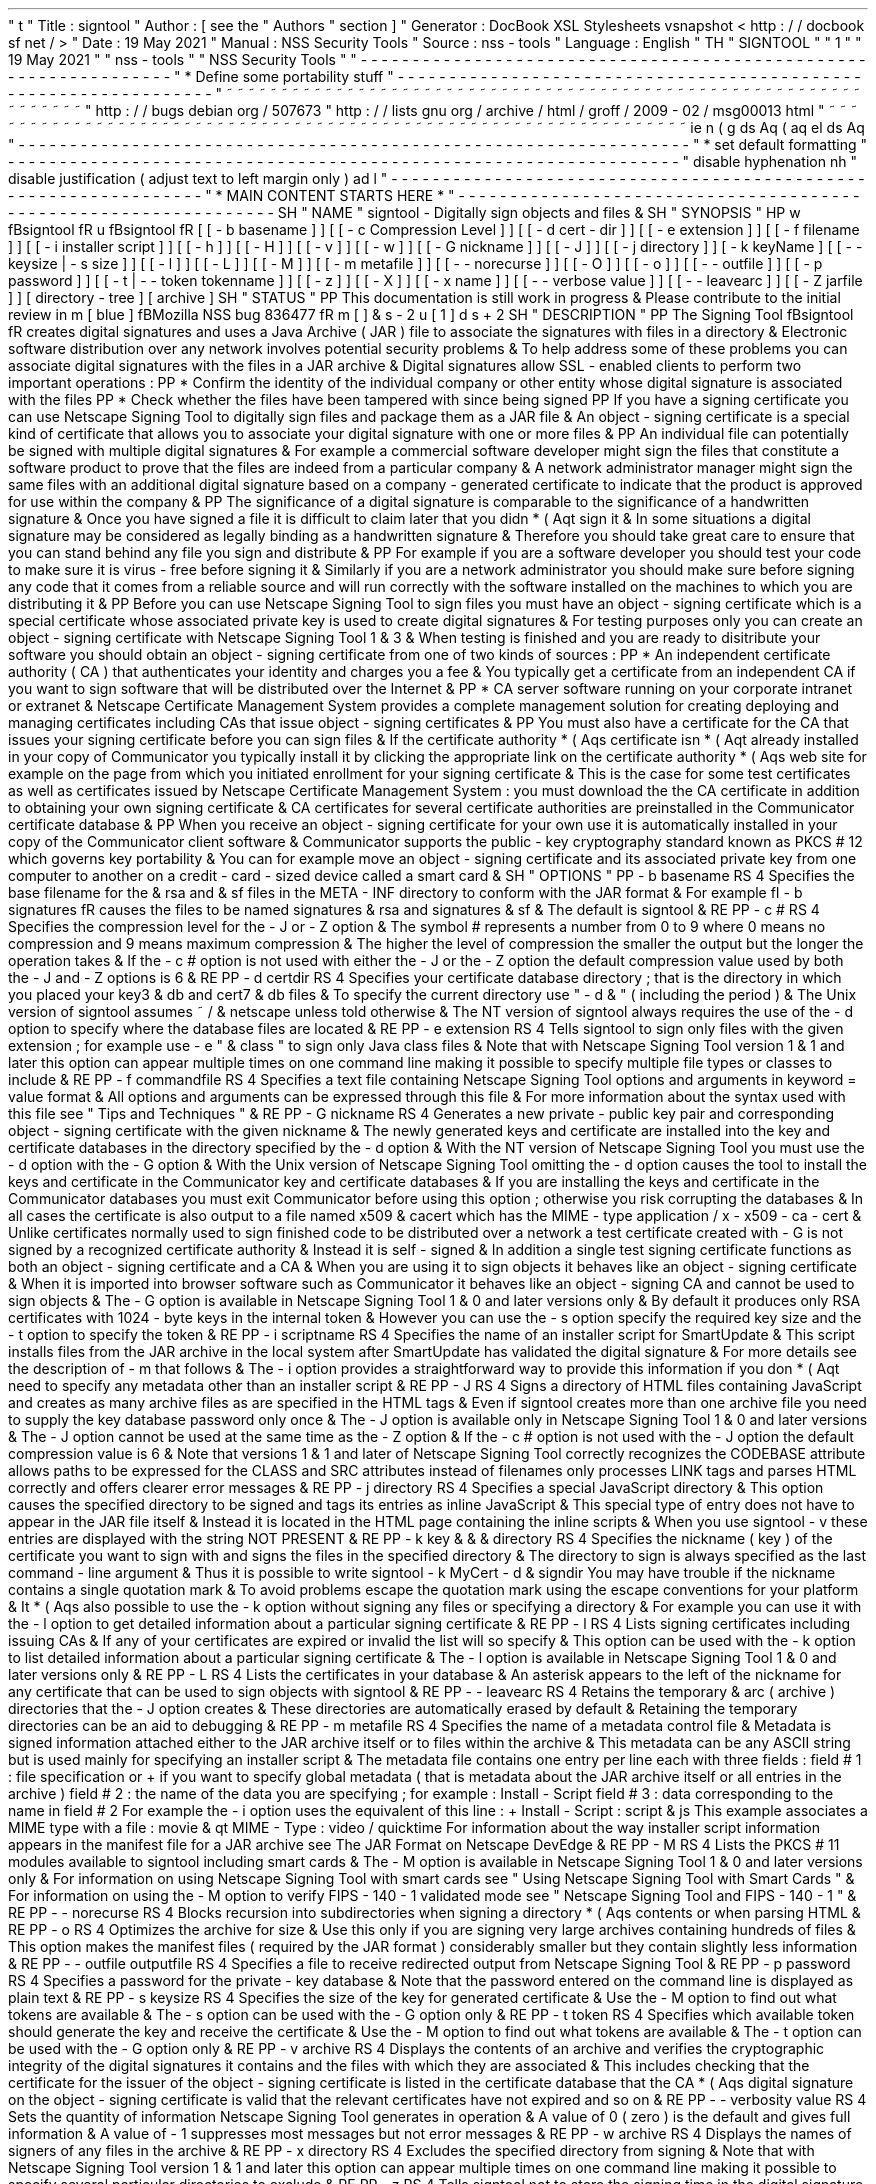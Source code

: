'
\
"
t
.
\
"
Title
:
signtool
.
\
"
Author
:
[
see
the
"
Authors
"
section
]
.
\
"
Generator
:
DocBook
XSL
Stylesheets
vsnapshot
<
http
:
/
/
docbook
.
sf
.
net
/
>
.
\
"
Date
:
19
May
2021
.
\
"
Manual
:
NSS
Security
Tools
.
\
"
Source
:
nss
-
tools
.
\
"
Language
:
English
.
\
"
.
TH
"
SIGNTOOL
"
"
1
"
"
19
May
2021
"
"
nss
-
tools
"
"
NSS
Security
Tools
"
.
\
"
-
-
-
-
-
-
-
-
-
-
-
-
-
-
-
-
-
-
-
-
-
-
-
-
-
-
-
-
-
-
-
-
-
-
-
-
-
-
-
-
-
-
-
-
-
-
-
-
-
-
-
-
-
-
-
-
-
-
-
-
-
-
-
-
-
.
\
"
*
Define
some
portability
stuff
.
\
"
-
-
-
-
-
-
-
-
-
-
-
-
-
-
-
-
-
-
-
-
-
-
-
-
-
-
-
-
-
-
-
-
-
-
-
-
-
-
-
-
-
-
-
-
-
-
-
-
-
-
-
-
-
-
-
-
-
-
-
-
-
-
-
-
-
.
\
"
~
~
~
~
~
~
~
~
~
~
~
~
~
~
~
~
~
~
~
~
~
~
~
~
~
~
~
~
~
~
~
~
~
~
~
~
~
~
~
~
~
~
~
~
~
~
~
~
~
~
~
~
~
~
~
~
~
~
~
~
~
~
~
~
~
.
\
"
http
:
/
/
bugs
.
debian
.
org
/
507673
.
\
"
http
:
/
/
lists
.
gnu
.
org
/
archive
/
html
/
groff
/
2009
-
02
/
msg00013
.
html
.
\
"
~
~
~
~
~
~
~
~
~
~
~
~
~
~
~
~
~
~
~
~
~
~
~
~
~
~
~
~
~
~
~
~
~
~
~
~
~
~
~
~
~
~
~
~
~
~
~
~
~
~
~
~
~
~
~
~
~
~
~
~
~
~
~
~
~
.
ie
\
n
(
.
g
.
ds
Aq
\
(
aq
.
el
.
ds
Aq
'
.
\
"
-
-
-
-
-
-
-
-
-
-
-
-
-
-
-
-
-
-
-
-
-
-
-
-
-
-
-
-
-
-
-
-
-
-
-
-
-
-
-
-
-
-
-
-
-
-
-
-
-
-
-
-
-
-
-
-
-
-
-
-
-
-
-
-
-
.
\
"
*
set
default
formatting
.
\
"
-
-
-
-
-
-
-
-
-
-
-
-
-
-
-
-
-
-
-
-
-
-
-
-
-
-
-
-
-
-
-
-
-
-
-
-
-
-
-
-
-
-
-
-
-
-
-
-
-
-
-
-
-
-
-
-
-
-
-
-
-
-
-
-
-
.
\
"
disable
hyphenation
.
nh
.
\
"
disable
justification
(
adjust
text
to
left
margin
only
)
.
ad
l
.
\
"
-
-
-
-
-
-
-
-
-
-
-
-
-
-
-
-
-
-
-
-
-
-
-
-
-
-
-
-
-
-
-
-
-
-
-
-
-
-
-
-
-
-
-
-
-
-
-
-
-
-
-
-
-
-
-
-
-
-
-
-
-
-
-
-
-
.
\
"
*
MAIN
CONTENT
STARTS
HERE
*
.
\
"
-
-
-
-
-
-
-
-
-
-
-
-
-
-
-
-
-
-
-
-
-
-
-
-
-
-
-
-
-
-
-
-
-
-
-
-
-
-
-
-
-
-
-
-
-
-
-
-
-
-
-
-
-
-
-
-
-
-
-
-
-
-
-
-
-
.
SH
"
NAME
"
signtool
\
-
Digitally
sign
objects
and
files
\
&
.
.
SH
"
SYNOPSIS
"
.
HP
\
w
'
\
fBsigntool
\
fR
\
'
u
\
fBsigntool
\
fR
[
[
\
-
b
\
basename
]
]
[
[
\
-
c
\
Compression
\
Level
]
]
[
[
\
-
d
\
cert
\
-
dir
]
]
[
[
\
-
e
\
extension
]
]
[
[
\
-
f
\
filename
]
]
[
[
\
-
i
\
installer
\
script
]
]
[
[
\
-
h
]
]
[
[
\
-
H
]
]
[
[
\
-
v
]
]
[
[
\
-
w
]
]
[
[
\
-
G
\
nickname
]
]
[
[
\
-
J
]
]
[
[
\
-
j
\
directory
]
]
[
\
-
k
\
keyName
]
[
[
\
-
\
-
keysize
\
|
\
\
-
s
\
size
]
]
[
[
\
-
l
]
]
[
[
\
-
L
]
]
[
[
\
-
M
]
]
[
[
\
-
m
\
metafile
]
]
[
[
\
-
\
-
norecurse
]
]
[
[
\
-
O
]
]
[
[
\
-
o
]
]
[
[
\
-
\
-
outfile
]
]
[
[
\
-
p
\
password
]
]
[
[
\
-
t
|
\
-
\
-
token
\
tokenname
]
]
[
[
\
-
z
]
]
[
[
\
-
X
]
]
[
[
\
-
x
\
name
]
]
[
[
\
-
\
-
verbose
\
value
]
]
[
[
\
-
\
-
leavearc
]
]
[
[
\
-
Z
\
jarfile
]
]
[
directory
\
-
tree
]
[
archive
]
.
SH
"
STATUS
"
.
PP
This
documentation
is
still
work
in
progress
\
&
.
Please
contribute
to
the
initial
review
in
\
m
[
blue
]
\
fBMozilla
NSS
bug
836477
\
fR
\
m
[
]
\
&
\
s
-
2
\
u
[
1
]
\
d
\
s
+
2
.
SH
"
DESCRIPTION
"
.
PP
The
Signing
Tool
\
fBsigntool
\
fR
creates
digital
signatures
and
uses
a
Java
Archive
(
JAR
)
file
to
associate
the
signatures
with
files
in
a
directory
\
&
.
Electronic
software
distribution
over
any
network
involves
potential
security
problems
\
&
.
To
help
address
some
of
these
problems
you
can
associate
digital
signatures
with
the
files
in
a
JAR
archive
\
&
.
Digital
signatures
allow
SSL
\
-
enabled
clients
to
perform
two
important
operations
:
.
PP
*
Confirm
the
identity
of
the
individual
company
or
other
entity
whose
digital
signature
is
associated
with
the
files
.
PP
*
Check
whether
the
files
have
been
tampered
with
since
being
signed
.
PP
If
you
have
a
signing
certificate
you
can
use
Netscape
Signing
Tool
to
digitally
sign
files
and
package
them
as
a
JAR
file
\
&
.
An
object
\
-
signing
certificate
is
a
special
kind
of
certificate
that
allows
you
to
associate
your
digital
signature
with
one
or
more
files
\
&
.
.
PP
An
individual
file
can
potentially
be
signed
with
multiple
digital
signatures
\
&
.
For
example
a
commercial
software
developer
might
sign
the
files
that
constitute
a
software
product
to
prove
that
the
files
are
indeed
from
a
particular
company
\
&
.
A
network
administrator
manager
might
sign
the
same
files
with
an
additional
digital
signature
based
on
a
company
\
-
generated
certificate
to
indicate
that
the
product
is
approved
for
use
within
the
company
\
&
.
.
PP
The
significance
of
a
digital
signature
is
comparable
to
the
significance
of
a
handwritten
signature
\
&
.
Once
you
have
signed
a
file
it
is
difficult
to
claim
later
that
you
didn
\
*
(
Aqt
sign
it
\
&
.
In
some
situations
a
digital
signature
may
be
considered
as
legally
binding
as
a
handwritten
signature
\
&
.
Therefore
you
should
take
great
care
to
ensure
that
you
can
stand
behind
any
file
you
sign
and
distribute
\
&
.
.
PP
For
example
if
you
are
a
software
developer
you
should
test
your
code
to
make
sure
it
is
virus
\
-
free
before
signing
it
\
&
.
Similarly
if
you
are
a
network
administrator
you
should
make
sure
before
signing
any
code
that
it
comes
from
a
reliable
source
and
will
run
correctly
with
the
software
installed
on
the
machines
to
which
you
are
distributing
it
\
&
.
.
PP
Before
you
can
use
Netscape
Signing
Tool
to
sign
files
you
must
have
an
object
\
-
signing
certificate
which
is
a
special
certificate
whose
associated
private
key
is
used
to
create
digital
signatures
\
&
.
For
testing
purposes
only
you
can
create
an
object
\
-
signing
certificate
with
Netscape
Signing
Tool
1
\
&
.
3
\
&
.
When
testing
is
finished
and
you
are
ready
to
disitribute
your
software
you
should
obtain
an
object
\
-
signing
certificate
from
one
of
two
kinds
of
sources
:
.
PP
*
An
independent
certificate
authority
(
CA
)
that
authenticates
your
identity
and
charges
you
a
fee
\
&
.
You
typically
get
a
certificate
from
an
independent
CA
if
you
want
to
sign
software
that
will
be
distributed
over
the
Internet
\
&
.
.
PP
*
CA
server
software
running
on
your
corporate
intranet
or
extranet
\
&
.
Netscape
Certificate
Management
System
provides
a
complete
management
solution
for
creating
deploying
and
managing
certificates
including
CAs
that
issue
object
\
-
signing
certificates
\
&
.
.
PP
You
must
also
have
a
certificate
for
the
CA
that
issues
your
signing
certificate
before
you
can
sign
files
\
&
.
If
the
certificate
authority
\
*
(
Aqs
certificate
isn
\
*
(
Aqt
already
installed
in
your
copy
of
Communicator
you
typically
install
it
by
clicking
the
appropriate
link
on
the
certificate
authority
\
*
(
Aqs
web
site
for
example
on
the
page
from
which
you
initiated
enrollment
for
your
signing
certificate
\
&
.
This
is
the
case
for
some
test
certificates
as
well
as
certificates
issued
by
Netscape
Certificate
Management
System
:
you
must
download
the
the
CA
certificate
in
addition
to
obtaining
your
own
signing
certificate
\
&
.
CA
certificates
for
several
certificate
authorities
are
preinstalled
in
the
Communicator
certificate
database
\
&
.
.
PP
When
you
receive
an
object
\
-
signing
certificate
for
your
own
use
it
is
automatically
installed
in
your
copy
of
the
Communicator
client
software
\
&
.
Communicator
supports
the
public
\
-
key
cryptography
standard
known
as
PKCS
#
12
which
governs
key
portability
\
&
.
You
can
for
example
move
an
object
\
-
signing
certificate
and
its
associated
private
key
from
one
computer
to
another
on
a
credit
\
-
card
\
-
sized
device
called
a
smart
card
\
&
.
.
SH
"
OPTIONS
"
.
PP
\
-
b
basename
.
RS
4
Specifies
the
base
filename
for
the
\
&
.
rsa
and
\
&
.
sf
files
in
the
META
\
-
INF
directory
to
conform
with
the
JAR
format
\
&
.
For
example
\
fI
\
-
b
signatures
\
fR
causes
the
files
to
be
named
signatures
\
&
.
rsa
and
signatures
\
&
.
sf
\
&
.
The
default
is
signtool
\
&
.
.
RE
.
PP
\
-
c
#
.
RS
4
Specifies
the
compression
level
for
the
\
-
J
or
\
-
Z
option
\
&
.
The
symbol
#
represents
a
number
from
0
to
9
where
0
means
no
compression
and
9
means
maximum
compression
\
&
.
The
higher
the
level
of
compression
the
smaller
the
output
but
the
longer
the
operation
takes
\
&
.
If
the
\
-
c
#
option
is
not
used
with
either
the
\
-
J
or
the
\
-
Z
option
the
default
compression
value
used
by
both
the
\
-
J
and
\
-
Z
options
is
6
\
&
.
.
RE
.
PP
\
-
d
certdir
.
RS
4
Specifies
your
certificate
database
directory
;
that
is
the
directory
in
which
you
placed
your
key3
\
&
.
db
and
cert7
\
&
.
db
files
\
&
.
To
specify
the
current
directory
use
"
\
-
d
\
&
.
"
(
including
the
period
)
\
&
.
The
Unix
version
of
signtool
assumes
~
/
\
&
.
netscape
unless
told
otherwise
\
&
.
The
NT
version
of
signtool
always
requires
the
use
of
the
\
-
d
option
to
specify
where
the
database
files
are
located
\
&
.
.
RE
.
PP
\
-
e
extension
.
RS
4
Tells
signtool
to
sign
only
files
with
the
given
extension
;
for
example
use
\
-
e
"
\
&
.
class
"
to
sign
only
Java
class
files
\
&
.
Note
that
with
Netscape
Signing
Tool
version
1
\
&
.
1
and
later
this
option
can
appear
multiple
times
on
one
command
line
making
it
possible
to
specify
multiple
file
types
or
classes
to
include
\
&
.
.
RE
.
PP
\
-
f
commandfile
.
RS
4
Specifies
a
text
file
containing
Netscape
Signing
Tool
options
and
arguments
in
keyword
=
value
format
\
&
.
All
options
and
arguments
can
be
expressed
through
this
file
\
&
.
For
more
information
about
the
syntax
used
with
this
file
see
"
Tips
and
Techniques
"
\
&
.
.
RE
.
PP
\
-
G
nickname
.
RS
4
Generates
a
new
private
\
-
public
key
pair
and
corresponding
object
\
-
signing
certificate
with
the
given
nickname
\
&
.
The
newly
generated
keys
and
certificate
are
installed
into
the
key
and
certificate
databases
in
the
directory
specified
by
the
\
-
d
option
\
&
.
With
the
NT
version
of
Netscape
Signing
Tool
you
must
use
the
\
-
d
option
with
the
\
-
G
option
\
&
.
With
the
Unix
version
of
Netscape
Signing
Tool
omitting
the
\
-
d
option
causes
the
tool
to
install
the
keys
and
certificate
in
the
Communicator
key
and
certificate
databases
\
&
.
If
you
are
installing
the
keys
and
certificate
in
the
Communicator
databases
you
must
exit
Communicator
before
using
this
option
;
otherwise
you
risk
corrupting
the
databases
\
&
.
In
all
cases
the
certificate
is
also
output
to
a
file
named
x509
\
&
.
cacert
which
has
the
MIME
\
-
type
application
/
x
\
-
x509
\
-
ca
\
-
cert
\
&
.
Unlike
certificates
normally
used
to
sign
finished
code
to
be
distributed
over
a
network
a
test
certificate
created
with
\
-
G
is
not
signed
by
a
recognized
certificate
authority
\
&
.
Instead
it
is
self
\
-
signed
\
&
.
In
addition
a
single
test
signing
certificate
functions
as
both
an
object
\
-
signing
certificate
and
a
CA
\
&
.
When
you
are
using
it
to
sign
objects
it
behaves
like
an
object
\
-
signing
certificate
\
&
.
When
it
is
imported
into
browser
software
such
as
Communicator
it
behaves
like
an
object
\
-
signing
CA
and
cannot
be
used
to
sign
objects
\
&
.
The
\
-
G
option
is
available
in
Netscape
Signing
Tool
1
\
&
.
0
and
later
versions
only
\
&
.
By
default
it
produces
only
RSA
certificates
with
1024
\
-
byte
keys
in
the
internal
token
\
&
.
However
you
can
use
the
\
-
s
option
specify
the
required
key
size
and
the
\
-
t
option
to
specify
the
token
\
&
.
.
RE
.
PP
\
-
i
scriptname
.
RS
4
Specifies
the
name
of
an
installer
script
for
SmartUpdate
\
&
.
This
script
installs
files
from
the
JAR
archive
in
the
local
system
after
SmartUpdate
has
validated
the
digital
signature
\
&
.
For
more
details
see
the
description
of
\
-
m
that
follows
\
&
.
The
\
-
i
option
provides
a
straightforward
way
to
provide
this
information
if
you
don
\
*
(
Aqt
need
to
specify
any
metadata
other
than
an
installer
script
\
&
.
.
RE
.
PP
\
-
J
.
RS
4
Signs
a
directory
of
HTML
files
containing
JavaScript
and
creates
as
many
archive
files
as
are
specified
in
the
HTML
tags
\
&
.
Even
if
signtool
creates
more
than
one
archive
file
you
need
to
supply
the
key
database
password
only
once
\
&
.
The
\
-
J
option
is
available
only
in
Netscape
Signing
Tool
1
\
&
.
0
and
later
versions
\
&
.
The
\
-
J
option
cannot
be
used
at
the
same
time
as
the
\
-
Z
option
\
&
.
If
the
\
-
c
#
option
is
not
used
with
the
\
-
J
option
the
default
compression
value
is
6
\
&
.
Note
that
versions
1
\
&
.
1
and
later
of
Netscape
Signing
Tool
correctly
recognizes
the
CODEBASE
attribute
allows
paths
to
be
expressed
for
the
CLASS
and
SRC
attributes
instead
of
filenames
only
processes
LINK
tags
and
parses
HTML
correctly
and
offers
clearer
error
messages
\
&
.
.
RE
.
PP
\
-
j
directory
.
RS
4
Specifies
a
special
JavaScript
directory
\
&
.
This
option
causes
the
specified
directory
to
be
signed
and
tags
its
entries
as
inline
JavaScript
\
&
.
This
special
type
of
entry
does
not
have
to
appear
in
the
JAR
file
itself
\
&
.
Instead
it
is
located
in
the
HTML
page
containing
the
inline
scripts
\
&
.
When
you
use
signtool
\
-
v
these
entries
are
displayed
with
the
string
NOT
PRESENT
\
&
.
.
RE
.
PP
\
-
k
key
\
&
.
\
&
.
\
&
.
directory
.
RS
4
Specifies
the
nickname
(
key
)
of
the
certificate
you
want
to
sign
with
and
signs
the
files
in
the
specified
directory
\
&
.
The
directory
to
sign
is
always
specified
as
the
last
command
\
-
line
argument
\
&
.
Thus
it
is
possible
to
write
signtool
\
-
k
MyCert
\
-
d
\
&
.
signdir
You
may
have
trouble
if
the
nickname
contains
a
single
quotation
mark
\
&
.
To
avoid
problems
escape
the
quotation
mark
using
the
escape
conventions
for
your
platform
\
&
.
It
\
*
(
Aqs
also
possible
to
use
the
\
-
k
option
without
signing
any
files
or
specifying
a
directory
\
&
.
For
example
you
can
use
it
with
the
\
-
l
option
to
get
detailed
information
about
a
particular
signing
certificate
\
&
.
.
RE
.
PP
\
-
l
.
RS
4
Lists
signing
certificates
including
issuing
CAs
\
&
.
If
any
of
your
certificates
are
expired
or
invalid
the
list
will
so
specify
\
&
.
This
option
can
be
used
with
the
\
-
k
option
to
list
detailed
information
about
a
particular
signing
certificate
\
&
.
The
\
-
l
option
is
available
in
Netscape
Signing
Tool
1
\
&
.
0
and
later
versions
only
\
&
.
.
RE
.
PP
\
-
L
.
RS
4
Lists
the
certificates
in
your
database
\
&
.
An
asterisk
appears
to
the
left
of
the
nickname
for
any
certificate
that
can
be
used
to
sign
objects
with
signtool
\
&
.
.
RE
.
PP
\
-
\
-
leavearc
.
RS
4
Retains
the
temporary
\
&
.
arc
(
archive
)
directories
that
the
\
-
J
option
creates
\
&
.
These
directories
are
automatically
erased
by
default
\
&
.
Retaining
the
temporary
directories
can
be
an
aid
to
debugging
\
&
.
.
RE
.
PP
\
-
m
metafile
.
RS
4
Specifies
the
name
of
a
metadata
control
file
\
&
.
Metadata
is
signed
information
attached
either
to
the
JAR
archive
itself
or
to
files
within
the
archive
\
&
.
This
metadata
can
be
any
ASCII
string
but
is
used
mainly
for
specifying
an
installer
script
\
&
.
The
metadata
file
contains
one
entry
per
line
each
with
three
fields
:
field
#
1
:
file
specification
or
+
if
you
want
to
specify
global
metadata
(
that
is
metadata
about
the
JAR
archive
itself
or
all
entries
in
the
archive
)
field
#
2
:
the
name
of
the
data
you
are
specifying
;
for
example
:
Install
\
-
Script
field
#
3
:
data
corresponding
to
the
name
in
field
#
2
For
example
the
\
-
i
option
uses
the
equivalent
of
this
line
:
+
Install
\
-
Script
:
script
\
&
.
js
This
example
associates
a
MIME
type
with
a
file
:
movie
\
&
.
qt
MIME
\
-
Type
:
video
/
quicktime
For
information
about
the
way
installer
script
information
appears
in
the
manifest
file
for
a
JAR
archive
see
The
JAR
Format
on
Netscape
DevEdge
\
&
.
.
RE
.
PP
\
-
M
.
RS
4
Lists
the
PKCS
#
11
modules
available
to
signtool
including
smart
cards
\
&
.
The
\
-
M
option
is
available
in
Netscape
Signing
Tool
1
\
&
.
0
and
later
versions
only
\
&
.
For
information
on
using
Netscape
Signing
Tool
with
smart
cards
see
"
Using
Netscape
Signing
Tool
with
Smart
Cards
"
\
&
.
For
information
on
using
the
\
-
M
option
to
verify
FIPS
\
-
140
\
-
1
validated
mode
see
"
Netscape
Signing
Tool
and
FIPS
\
-
140
\
-
1
"
\
&
.
.
RE
.
PP
\
-
\
-
norecurse
.
RS
4
Blocks
recursion
into
subdirectories
when
signing
a
directory
\
*
(
Aqs
contents
or
when
parsing
HTML
\
&
.
.
RE
.
PP
\
-
o
.
RS
4
Optimizes
the
archive
for
size
\
&
.
Use
this
only
if
you
are
signing
very
large
archives
containing
hundreds
of
files
\
&
.
This
option
makes
the
manifest
files
(
required
by
the
JAR
format
)
considerably
smaller
but
they
contain
slightly
less
information
\
&
.
.
RE
.
PP
\
-
\
-
outfile
outputfile
.
RS
4
Specifies
a
file
to
receive
redirected
output
from
Netscape
Signing
Tool
\
&
.
.
RE
.
PP
\
-
p
password
.
RS
4
Specifies
a
password
for
the
private
\
-
key
database
\
&
.
Note
that
the
password
entered
on
the
command
line
is
displayed
as
plain
text
\
&
.
.
RE
.
PP
\
-
s
keysize
.
RS
4
Specifies
the
size
of
the
key
for
generated
certificate
\
&
.
Use
the
\
-
M
option
to
find
out
what
tokens
are
available
\
&
.
The
\
-
s
option
can
be
used
with
the
\
-
G
option
only
\
&
.
.
RE
.
PP
\
-
t
token
.
RS
4
Specifies
which
available
token
should
generate
the
key
and
receive
the
certificate
\
&
.
Use
the
\
-
M
option
to
find
out
what
tokens
are
available
\
&
.
The
\
-
t
option
can
be
used
with
the
\
-
G
option
only
\
&
.
.
RE
.
PP
\
-
v
archive
.
RS
4
Displays
the
contents
of
an
archive
and
verifies
the
cryptographic
integrity
of
the
digital
signatures
it
contains
and
the
files
with
which
they
are
associated
\
&
.
This
includes
checking
that
the
certificate
for
the
issuer
of
the
object
\
-
signing
certificate
is
listed
in
the
certificate
database
that
the
CA
\
*
(
Aqs
digital
signature
on
the
object
\
-
signing
certificate
is
valid
that
the
relevant
certificates
have
not
expired
and
so
on
\
&
.
.
RE
.
PP
\
-
\
-
verbosity
value
.
RS
4
Sets
the
quantity
of
information
Netscape
Signing
Tool
generates
in
operation
\
&
.
A
value
of
0
(
zero
)
is
the
default
and
gives
full
information
\
&
.
A
value
of
\
-
1
suppresses
most
messages
but
not
error
messages
\
&
.
.
RE
.
PP
\
-
w
archive
.
RS
4
Displays
the
names
of
signers
of
any
files
in
the
archive
\
&
.
.
RE
.
PP
\
-
x
directory
.
RS
4
Excludes
the
specified
directory
from
signing
\
&
.
Note
that
with
Netscape
Signing
Tool
version
1
\
&
.
1
and
later
this
option
can
appear
multiple
times
on
one
command
line
making
it
possible
to
specify
several
particular
directories
to
exclude
\
&
.
.
RE
.
PP
\
-
z
.
RS
4
Tells
signtool
not
to
store
the
signing
time
in
the
digital
signature
\
&
.
This
option
is
useful
if
you
want
the
expiration
date
of
the
signature
checked
against
the
current
date
and
time
rather
than
the
time
the
files
were
signed
\
&
.
.
RE
.
PP
\
-
Z
jarfile
.
RS
4
Creates
a
JAR
file
with
the
specified
name
\
&
.
You
must
specify
this
option
if
you
want
signtool
to
create
the
JAR
file
;
it
does
not
do
so
automatically
\
&
.
If
you
don
\
*
(
Aqt
specify
\
-
Z
you
must
use
an
external
ZIP
tool
to
create
the
JAR
file
\
&
.
The
\
-
Z
option
cannot
be
used
at
the
same
time
as
the
\
-
J
option
\
&
.
If
the
\
-
c
#
option
is
not
used
with
the
\
-
Z
option
the
default
compression
value
is
6
\
&
.
.
RE
.
SH
"
THE
COMMAND
FILE
FORMAT
"
.
PP
Entries
in
a
Netscape
Signing
Tool
command
file
have
this
general
format
:
keyword
=
value
Everything
before
the
=
sign
on
a
single
line
is
a
keyword
and
everything
from
the
=
sign
to
the
end
of
line
is
a
value
\
&
.
The
value
may
include
=
signs
;
only
the
first
=
sign
on
a
line
is
interpreted
\
&
.
Blank
lines
are
ignored
but
white
space
on
a
line
with
keywords
and
values
is
assumed
to
be
part
of
the
keyword
(
if
it
comes
before
the
equal
sign
)
or
part
of
the
value
(
if
it
comes
after
the
first
equal
sign
)
\
&
.
Keywords
are
case
insensitive
values
are
generally
case
sensitive
\
&
.
Since
the
=
sign
and
newline
delimit
the
value
it
should
not
be
quoted
\
&
.
.
PP
\
fBSubsection
\
fR
.
PP
basename
.
RS
4
Same
as
\
-
b
option
\
&
.
.
RE
.
PP
compression
.
RS
4
Same
as
\
-
c
option
\
&
.
.
RE
.
PP
certdir
.
RS
4
Same
as
\
-
d
option
\
&
.
.
RE
.
PP
extension
.
RS
4
Same
as
\
-
e
option
\
&
.
.
RE
.
PP
generate
.
RS
4
Same
as
\
-
G
option
\
&
.
.
RE
.
PP
installscript
.
RS
4
Same
as
\
-
i
option
\
&
.
.
RE
.
PP
javascriptdir
.
RS
4
Same
as
\
-
j
option
\
&
.
.
RE
.
PP
htmldir
.
RS
4
Same
as
\
-
J
option
\
&
.
.
RE
.
PP
certname
.
RS
4
Nickname
of
certificate
as
with
\
-
k
and
\
-
l
\
-
k
options
\
&
.
.
RE
.
PP
signdir
.
RS
4
The
directory
to
be
signed
as
with
\
-
k
option
\
&
.
.
RE
.
PP
list
.
RS
4
Same
as
\
-
l
option
\
&
.
Value
is
ignored
but
=
sign
must
be
present
\
&
.
.
RE
.
PP
listall
.
RS
4
Same
as
\
-
L
option
\
&
.
Value
is
ignored
but
=
sign
must
be
present
\
&
.
.
RE
.
PP
metafile
.
RS
4
Same
as
\
-
m
option
\
&
.
.
RE
.
PP
modules
.
RS
4
Same
as
\
-
M
option
\
&
.
Value
is
ignored
but
=
sign
must
be
present
\
&
.
.
RE
.
PP
optimize
.
RS
4
Same
as
\
-
o
option
\
&
.
Value
is
ignored
but
=
sign
must
be
present
\
&
.
.
RE
.
PP
password
.
RS
4
Same
as
\
-
p
option
\
&
.
.
RE
.
PP
keysize
.
RS
4
Same
as
\
-
s
option
\
&
.
.
RE
.
PP
token
.
RS
4
Same
as
\
-
t
option
\
&
.
.
RE
.
PP
verify
.
RS
4
Same
as
\
-
v
option
\
&
.
.
RE
.
PP
who
.
RS
4
Same
as
\
-
w
option
\
&
.
.
RE
.
PP
exclude
.
RS
4
Same
as
\
-
x
option
\
&
.
.
RE
.
PP
notime
.
RS
4
Same
as
\
-
z
option
\
&
.
value
is
ignored
but
=
sign
must
be
present
\
&
.
.
RE
.
PP
jarfile
.
RS
4
Same
as
\
-
Z
option
\
&
.
.
RE
.
PP
outfile
.
RS
4
Name
of
a
file
to
which
output
and
error
messages
will
be
redirected
\
&
.
This
option
has
no
command
\
-
line
equivalent
\
&
.
.
RE
.
SH
"
EXTENDED
EXAMPLES
"
.
PP
The
following
example
will
do
this
and
that
.
PP
\
fBListing
Available
Signing
Certificates
\
fR
.
PP
You
use
the
\
-
L
option
to
list
the
nicknames
for
all
available
certificates
and
check
which
ones
are
signing
certificates
\
&
.
.
sp
.
if
n
\
{
\
.
RS
4
.
\
}
.
nf
signtool
\
-
L
using
certificate
directory
:
/
u
/
jsmith
/
\
&
.
netscape
S
Certificates
\
-
\
-
\
-
\
-
\
-
\
-
\
-
\
-
\
-
\
-
\
-
\
-
\
-
BBN
Certificate
Services
CA
Root
1
IBM
World
Registry
CA
VeriSign
Class
1
CA
\
-
Individual
Subscriber
\
-
VeriSign
Inc
\
&
.
GTE
CyberTrust
Root
CA
Uptime
Group
Plc
\
&
.
Class
4
CA
*
Verisign
Object
Signing
Cert
Integrion
CA
GTE
CyberTrust
Secure
Server
CA
AT
&
T
Directory
Services
*
test
object
signing
cert
Uptime
Group
Plc
\
&
.
Class
1
CA
VeriSign
Class
1
Primary
CA
\
-
\
-
\
-
\
-
\
-
\
-
\
-
\
-
\
-
\
-
\
-
\
-
\
-
Certificates
that
can
be
used
to
sign
objects
have
*
\
*
(
Aqs
to
their
left
\
&
.
.
fi
.
if
n
\
{
\
.
RE
.
\
}
.
PP
Two
signing
certificates
are
displayed
:
Verisign
Object
Signing
Cert
and
test
object
signing
cert
\
&
.
.
PP
You
use
the
\
-
l
option
to
get
a
list
of
signing
certificates
only
including
the
signing
CA
for
each
\
&
.
.
sp
.
if
n
\
{
\
.
RS
4
.
\
}
.
nf
signtool
\
-
l
using
certificate
directory
:
/
u
/
jsmith
/
\
&
.
netscape
Object
signing
certificates
\
-
\
-
\
-
\
-
\
-
\
-
\
-
\
-
\
-
\
-
\
-
\
-
\
-
\
-
\
-
\
-
\
-
\
-
\
-
\
-
\
-
\
-
\
-
\
-
\
-
\
-
\
-
\
-
\
-
\
-
\
-
\
-
\
-
\
-
\
-
\
-
\
-
\
-
\
-
Verisign
Object
Signing
Cert
Issued
by
:
VeriSign
Inc
\
&
.
\
-
Verisign
Inc
\
&
.
Expires
:
Tue
May
19
1998
test
object
signing
cert
Issued
by
:
test
object
signing
cert
(
Signtool
1
\
&
.
0
Testing
Certificate
(
960187691
)
)
Expires
:
Sun
May
17
1998
\
-
\
-
\
-
\
-
\
-
\
-
\
-
\
-
\
-
\
-
\
-
\
-
\
-
\
-
\
-
\
-
\
-
\
-
\
-
\
-
\
-
\
-
\
-
\
-
\
-
\
-
\
-
\
-
\
-
\
-
\
-
\
-
\
-
\
-
\
-
\
-
\
-
\
-
\
-
.
fi
.
if
n
\
{
\
.
RE
.
\
}
.
PP
For
a
list
including
CAs
use
the
\
fB
\
-
L
\
fR
option
\
&
.
.
PP
\
fBSigning
a
File
\
fR
.
PP
1
\
&
.
Create
an
empty
directory
\
&
.
.
sp
.
if
n
\
{
\
.
RS
4
.
\
}
.
nf
mkdir
signdir
.
fi
.
if
n
\
{
\
.
RE
.
\
}
.
PP
2
\
&
.
Put
some
file
into
it
\
&
.
.
sp
.
if
n
\
{
\
.
RS
4
.
\
}
.
nf
echo
boo
>
signdir
/
test
\
&
.
f
.
fi
.
if
n
\
{
\
.
RE
.
\
}
.
PP
3
\
&
.
Specify
the
name
of
your
object
\
-
signing
certificate
and
sign
the
directory
\
&
.
.
sp
.
if
n
\
{
\
.
RS
4
.
\
}
.
nf
signtool
\
-
k
MySignCert
\
-
Z
testjar
\
&
.
jar
signdir
using
key
"
MySignCert
"
using
certificate
directory
:
/
u
/
jsmith
/
\
&
.
netscape
Generating
signdir
/
META
\
-
INF
/
manifest
\
&
.
mf
file
\
&
.
\
&
.
\
-
\
-
>
test
\
&
.
f
adding
signdir
/
test
\
&
.
f
to
testjar
\
&
.
jar
Generating
signtool
\
&
.
sf
file
\
&
.
\
&
.
Enter
Password
or
Pin
for
"
Communicator
Certificate
DB
"
:
adding
signdir
/
META
\
-
INF
/
manifest
\
&
.
mf
to
testjar
\
&
.
jar
adding
signdir
/
META
\
-
INF
/
signtool
\
&
.
sf
to
testjar
\
&
.
jar
adding
signdir
/
META
\
-
INF
/
signtool
\
&
.
rsa
to
testjar
\
&
.
jar
tree
"
signdir
"
signed
successfully
.
fi
.
if
n
\
{
\
.
RE
.
\
}
.
PP
4
\
&
.
Test
the
archive
you
just
created
\
&
.
.
sp
.
if
n
\
{
\
.
RS
4
.
\
}
.
nf
signtool
\
-
v
testjar
\
&
.
jar
using
certificate
directory
:
/
u
/
jsmith
/
\
&
.
netscape
archive
"
testjar
\
&
.
jar
"
has
passed
crypto
verification
\
&
.
status
path
\
-
\
-
\
-
\
-
\
-
\
-
\
-
\
-
\
-
\
-
\
-
\
-
\
-
\
-
\
-
\
-
\
-
\
-
\
-
\
-
\
-
\
-
\
-
\
-
\
-
\
-
\
-
\
-
\
-
\
-
\
-
verified
test
\
&
.
f
.
fi
.
if
n
\
{
\
.
RE
.
\
}
.
PP
\
fBUsing
Netscape
Signing
Tool
with
a
ZIP
Utility
\
fR
.
PP
To
use
Netscape
Signing
Tool
with
a
ZIP
utility
you
must
have
the
utility
in
your
path
environment
variable
\
&
.
You
should
use
the
zip
\
&
.
exe
utility
rather
than
pkzip
\
&
.
exe
which
cannot
handle
long
filenames
\
&
.
You
can
use
a
ZIP
utility
instead
of
the
\
-
Z
option
to
package
a
signed
archive
into
a
JAR
file
after
you
have
signed
it
:
.
sp
.
if
n
\
{
\
.
RS
4
.
\
}
.
nf
cd
signdir
zip
\
-
r
\
&
.
\
&
.
/
myjar
\
&
.
jar
*
adding
:
META
\
-
INF
/
(
stored
0
%
)
adding
:
META
\
-
INF
/
manifest
\
&
.
mf
(
deflated
15
%
)
adding
:
META
\
-
INF
/
signtool
\
&
.
sf
(
deflated
28
%
)
adding
:
META
\
-
INF
/
signtool
\
&
.
rsa
(
stored
0
%
)
adding
:
text
\
&
.
txt
(
stored
0
%
)
.
fi
.
if
n
\
{
\
.
RE
.
\
}
.
PP
\
fBGenerating
the
Keys
and
Certificate
\
fR
.
PP
The
signtool
option
\
-
G
generates
a
new
public
\
-
private
key
pair
and
certificate
\
&
.
It
takes
the
nickname
of
the
new
certificate
as
an
argument
\
&
.
The
newly
generated
keys
and
certificate
are
installed
into
the
key
and
certificate
databases
in
the
directory
specified
by
the
\
-
d
option
\
&
.
With
the
NT
version
of
Netscape
Signing
Tool
you
must
use
the
\
-
d
option
with
the
\
-
G
option
\
&
.
With
the
Unix
version
of
Netscape
Signing
Tool
omitting
the
\
-
d
option
causes
the
tool
to
install
the
keys
and
certificate
in
the
Communicator
key
and
certificate
databases
\
&
.
In
all
cases
the
certificate
is
also
output
to
a
file
named
x509
\
&
.
cacert
which
has
the
MIME
\
-
type
application
/
x
\
-
x509
\
-
ca
\
-
cert
\
&
.
.
PP
Certificates
contain
standard
information
about
the
entity
they
identify
such
as
the
common
name
and
organization
name
\
&
.
Netscape
Signing
Tool
prompts
you
for
this
information
when
you
run
the
command
with
the
\
-
G
option
\
&
.
However
all
of
the
requested
fields
are
optional
for
test
certificates
\
&
.
If
you
do
not
enter
a
common
name
the
tool
provides
a
default
name
\
&
.
In
the
following
example
the
user
input
is
in
boldface
:
.
sp
.
if
n
\
{
\
.
RS
4
.
\
}
.
nf
signtool
\
-
G
MyTestCert
using
certificate
directory
:
/
u
/
someuser
/
\
&
.
netscape
Enter
certificate
information
\
&
.
All
fields
are
optional
\
&
.
Acceptable
characters
are
numbers
letters
spaces
and
apostrophes
\
&
.
certificate
common
name
:
Test
Object
Signing
Certificate
organization
:
Netscape
Communications
Corp
\
&
.
organization
unit
:
Server
Products
Division
state
or
province
:
California
country
(
must
be
exactly
2
characters
)
:
US
username
:
someuser
email
address
:
someuser
netscape
\
&
.
com
Enter
Password
or
Pin
for
"
Communicator
Certificate
DB
"
:
[
Password
will
not
echo
]
generated
public
/
private
key
pair
certificate
request
generated
certificate
has
been
signed
certificate
"
MyTestCert
"
added
to
database
Exported
certificate
to
x509
\
&
.
raw
and
x509
\
&
.
cacert
\
&
.
.
fi
.
if
n
\
{
\
.
RE
.
\
}
.
PP
The
certificate
information
is
read
from
standard
input
\
&
.
Therefore
the
information
can
be
read
from
a
file
using
the
redirection
operator
(
<
)
in
some
operating
systems
\
&
.
To
create
a
file
for
this
purpose
enter
each
of
the
seven
input
fields
in
order
on
a
separate
line
\
&
.
Make
sure
there
is
a
newline
character
at
the
end
of
the
last
line
\
&
.
Then
run
signtool
with
standard
input
redirected
from
your
file
as
follows
:
.
sp
.
if
n
\
{
\
.
RS
4
.
\
}
.
nf
signtool
\
-
G
MyTestCert
inputfile
.
fi
.
if
n
\
{
\
.
RE
.
\
}
.
PP
The
prompts
show
up
on
the
screen
but
the
responses
will
be
automatically
read
from
the
file
\
&
.
The
password
will
still
be
read
from
the
console
unless
you
use
the
\
-
p
option
to
give
the
password
on
the
command
line
\
&
.
.
PP
\
fBUsing
the
\
-
M
Option
to
List
Smart
Cards
\
fR
.
PP
You
can
use
the
\
-
M
option
to
list
the
PKCS
#
11
modules
including
smart
cards
that
are
available
to
signtool
:
.
sp
.
if
n
\
{
\
.
RS
4
.
\
}
.
nf
signtool
\
-
d
"
c
:
\
enetscape
\
eusers
\
ejsmith
"
\
-
M
using
certificate
directory
:
c
:
\
enetscape
\
eusers
\
eusername
Listing
of
PKCS11
modules
\
-
\
-
\
-
\
-
\
-
\
-
\
-
\
-
\
-
\
-
\
-
\
-
\
-
\
-
\
-
\
-
\
-
\
-
\
-
\
-
\
-
\
-
\
-
\
-
\
-
\
-
\
-
\
-
\
-
\
-
\
-
\
-
\
-
\
-
\
-
\
-
\
-
\
-
\
-
\
-
\
-
\
-
\
-
\
-
\
-
\
-
\
-
1
\
&
.
Netscape
Internal
PKCS
#
11
Module
(
this
module
is
internally
loaded
)
slots
:
2
slots
attached
status
:
loaded
slot
:
Communicator
Internal
Cryptographic
Services
Version
4
\
&
.
0
token
:
Communicator
Generic
Crypto
Svcs
slot
:
Communicator
User
Private
Key
and
Certificate
Services
token
:
Communicator
Certificate
DB
2
\
&
.
CryptOS
(
this
is
an
external
module
)
DLL
name
:
core32
slots
:
1
slots
attached
status
:
loaded
slot
:
Litronic
210
token
:
\
-
\
-
\
-
\
-
\
-
\
-
\
-
\
-
\
-
\
-
\
-
\
-
\
-
\
-
\
-
\
-
\
-
\
-
\
-
\
-
\
-
\
-
\
-
\
-
\
-
\
-
\
-
\
-
\
-
\
-
\
-
\
-
\
-
\
-
\
-
\
-
\
-
\
-
\
-
\
-
\
-
\
-
\
-
\
-
\
-
\
-
\
-
.
fi
.
if
n
\
{
\
.
RE
.
\
}
.
PP
\
fBUsing
Netscape
Signing
Tool
and
a
Smart
Card
to
Sign
Files
\
fR
.
PP
The
signtool
command
normally
takes
an
argument
of
the
\
-
k
option
to
specify
a
signing
certificate
\
&
.
To
sign
with
a
smart
card
you
supply
only
the
fully
qualified
name
of
the
certificate
\
&
.
.
PP
To
see
fully
qualified
certificate
names
when
you
run
Communicator
click
the
Security
button
in
Navigator
then
click
Yours
under
Certificates
in
the
left
frame
\
&
.
Fully
qualified
names
are
of
the
format
smart
card
:
certificate
for
example
"
MyCard
:
My
Signing
Cert
"
\
&
.
You
use
this
name
with
the
\
-
k
argument
as
follows
:
.
sp
.
if
n
\
{
\
.
RS
4
.
\
}
.
nf
signtool
\
-
k
"
MyCard
:
My
Signing
Cert
"
directory
.
fi
.
if
n
\
{
\
.
RE
.
\
}
.
PP
\
fBVerifying
FIPS
Mode
\
fR
.
PP
Use
the
\
-
M
option
to
verify
that
you
are
using
the
FIPS
\
-
140
\
-
1
module
\
&
.
.
sp
.
if
n
\
{
\
.
RS
4
.
\
}
.
nf
signtool
\
-
d
"
c
:
\
enetscape
\
eusers
\
ejsmith
"
\
-
M
using
certificate
directory
:
c
:
\
enetscape
\
eusers
\
ejsmith
Listing
of
PKCS11
modules
\
-
\
-
\
-
\
-
\
-
\
-
\
-
\
-
\
-
\
-
\
-
\
-
\
-
\
-
\
-
\
-
\
-
\
-
\
-
\
-
\
-
\
-
\
-
\
-
\
-
\
-
\
-
\
-
\
-
\
-
\
-
\
-
\
-
\
-
\
-
\
-
\
-
\
-
\
-
\
-
\
-
\
-
\
-
\
-
\
-
\
-
\
-
1
\
&
.
Netscape
Internal
PKCS
#
11
Module
(
this
module
is
internally
loaded
)
slots
:
2
slots
attached
status
:
loaded
slot
:
Communicator
Internal
Cryptographic
Services
Version
4
\
&
.
0
token
:
Communicator
Generic
Crypto
Svcs
slot
:
Communicator
User
Private
Key
and
Certificate
Services
token
:
Communicator
Certificate
DB
\
-
\
-
\
-
\
-
\
-
\
-
\
-
\
-
\
-
\
-
\
-
\
-
\
-
\
-
\
-
\
-
\
-
\
-
\
-
\
-
\
-
\
-
\
-
\
-
\
-
\
-
\
-
\
-
\
-
\
-
\
-
\
-
\
-
\
-
\
-
\
-
\
-
\
-
\
-
\
-
\
-
\
-
\
-
\
-
\
-
\
-
\
-
.
fi
.
if
n
\
{
\
.
RE
.
\
}
.
PP
This
Unix
example
shows
that
Netscape
Signing
Tool
is
using
a
FIPS
\
-
140
\
-
1
module
:
.
sp
.
if
n
\
{
\
.
RS
4
.
\
}
.
nf
signtool
\
-
d
"
c
:
\
enetscape
\
eusers
\
ejsmith
"
\
-
M
using
certificate
directory
:
c
:
\
enetscape
\
eusers
\
ejsmith
Enter
Password
or
Pin
for
"
Communicator
Certificate
DB
"
:
[
password
will
not
echo
]
Listing
of
PKCS11
modules
\
-
\
-
\
-
\
-
\
-
\
-
\
-
\
-
\
-
\
-
\
-
\
-
\
-
\
-
\
-
\
-
\
-
\
-
\
-
\
-
\
-
\
-
\
-
\
-
\
-
\
-
\
-
\
-
\
-
\
-
\
-
\
-
\
-
\
-
\
-
\
-
\
-
\
-
\
-
\
-
\
-
\
-
\
-
\
-
\
-
\
-
\
-
1
\
&
.
Netscape
Internal
FIPS
PKCS
#
11
Module
(
this
module
is
internally
loaded
)
slots
:
1
slots
attached
status
:
loaded
slot
:
Netscape
Internal
FIPS
\
-
140
\
-
1
Cryptographic
Services
token
:
Communicator
Certificate
DB
\
-
\
-
\
-
\
-
\
-
\
-
\
-
\
-
\
-
\
-
\
-
\
-
\
-
\
-
\
-
\
-
\
-
\
-
\
-
\
-
\
-
\
-
\
-
\
-
\
-
\
-
\
-
\
-
\
-
\
-
\
-
\
-
\
-
\
-
\
-
\
-
\
-
\
-
\
-
\
-
\
-
\
-
\
-
\
-
\
-
\
-
\
-
.
fi
.
if
n
\
{
\
.
RE
.
\
}
.
SH
"
SEE
ALSO
"
.
PP
signver
(
1
)
.
PP
The
NSS
wiki
has
information
on
the
new
database
design
and
how
to
configure
applications
to
use
it
\
&
.
.
sp
.
RS
4
.
ie
n
\
{
\
\
h
'
-
04
'
\
(
bu
\
h
'
+
03
'
\
c
.
\
}
.
el
\
{
\
.
sp
-
1
.
IP
\
(
bu
2
.
3
.
\
}
https
:
/
/
wiki
\
&
.
mozilla
\
&
.
org
/
NSS_Shared_DB_Howto
.
RE
.
sp
.
RS
4
.
ie
n
\
{
\
\
h
'
-
04
'
\
(
bu
\
h
'
+
03
'
\
c
.
\
}
.
el
\
{
\
.
sp
-
1
.
IP
\
(
bu
2
.
3
.
\
}
https
:
/
/
wiki
\
&
.
mozilla
\
&
.
org
/
NSS_Shared_DB
.
RE
.
SH
"
ADDITIONAL
RESOURCES
"
.
PP
For
information
about
NSS
and
other
tools
related
to
NSS
(
like
JSS
)
check
out
the
NSS
project
wiki
at
\
m
[
blue
]
\
fBhttp
:
/
/
www
\
&
.
mozilla
\
&
.
org
/
projects
/
security
/
pki
/
nss
/
\
fR
\
m
[
]
\
&
.
The
NSS
site
relates
directly
to
NSS
code
changes
and
releases
\
&
.
.
PP
Mailing
lists
:
https
:
/
/
lists
\
&
.
mozilla
\
&
.
org
/
listinfo
/
dev
\
-
tech
\
-
crypto
.
PP
IRC
:
Freenode
at
#
dogtag
\
-
pki
.
SH
"
AUTHORS
"
.
PP
The
NSS
tools
were
written
and
maintained
by
developers
with
Netscape
Red
Hat
Sun
Oracle
Mozilla
and
Google
\
&
.
.
PP
Authors
:
Elio
Maldonado
<
emaldona
redhat
\
&
.
com
>
Deon
Lackey
<
dlackey
redhat
\
&
.
com
>
\
&
.
.
SH
"
LICENSE
"
.
PP
Licensed
under
the
Mozilla
Public
License
v
\
&
.
2
\
&
.
0
\
&
.
If
a
copy
of
the
MPL
was
not
distributed
with
this
file
You
can
obtain
one
at
http
:
/
/
mozilla
\
&
.
org
/
MPL
/
2
\
&
.
0
/
\
&
.
.
SH
"
NOTES
"
.
IP
"
1
.
"
4
Mozilla
NSS
bug
836477
.
RS
4
\
%
https
:
/
/
bugzilla
.
mozilla
.
org
/
show_bug
.
cgi
?
id
=
836477
.
RE
